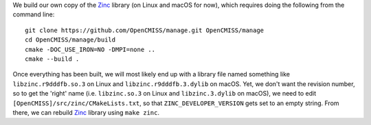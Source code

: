 We build our own copy of the `Zinc <http://physiomeproject.org/software/opencmiss/zinc>`__ library (on Linux and macOS for now), which requires doing the following from the command line:

::

  git clone https://github.com/OpenCMISS/manage.git OpenCMISS/manage
  cd OpenCMISS/manage/build
  cmake -DOC_USE_IRON=NO -DMPI=none ..
  cmake --build .

Once everything has been built, we will most likely end up with a library file named something like ``libzinc.r9dddfb.so.3`` on Linux and ``libzinc.r9dddfb.3.dylib`` on macOS. Yet, we don't want the revision number, so to get the 'right' name (i.e. ``libzinc.so.3`` on Linux and ``libzinc.3.dylib`` on macOS), we need to edit ``[OpenCMISS]/src/zinc/CMakeLists.txt``, so that ``ZINC_DEVELOPER_VERSION`` gets set to an empty string. From there, we can rebuild `Zinc <http://physiomeproject.org/software/opencmiss/zinc>`__ library using ``make zinc``.
